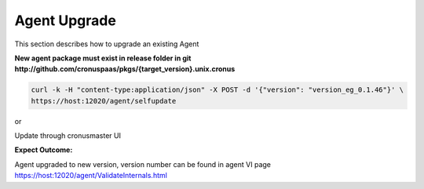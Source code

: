 Agent Upgrade
=================

This section describes how to upgrade an existing Agent

**New agent package must exist in release folder in git http://github.com/cronuspaas/pkgs/{target_version}.unix.cronus**

.. code-block:: bash

    curl -k -H "content-type:application/json" -X POST -d '{"version": "version_eg_0.1.46"}' \
    https://host:12020/agent/selfupdate

or

Update through cronusmaster UI

**Expect Outcome:**

Agent upgraded to new version, version number can be found in agent VI page https://host:12020/agent/ValidateInternals.html


